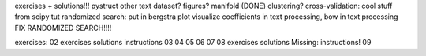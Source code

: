 exercises + solutions!!!
pystruct
other text dataset?
figures?
manifold (DONE)
clustering?
cross-validation: cool stuff from scipy tut
randomized search: put in bergstra plot
visualize coefficients in text processing, bow in text processing
FIX RANDOMIZED SEARCH!!!!

exercises:
02 exercises solutions instructions
03
04
05
06
07
08 exercises solutions Missing: instructions!
09
